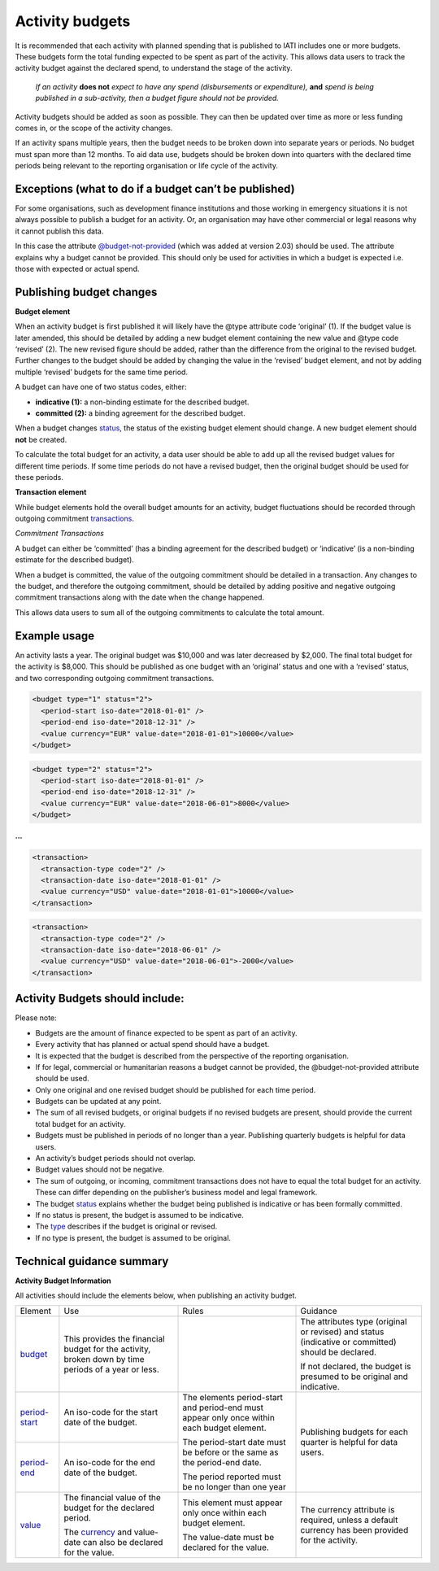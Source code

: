 Activity budgets
================

It is recommended that each activity with planned spending that is published to IATI includes one or more budgets. These budgets form the total funding expected to be spent as part of the activity. This allows data users to track the activity budget against the declared spend, to understand the stage of the activity.

  *If an activity* **does not** *expect to have any spend (disbursements or expenditure),* **and** *spend is being published in a sub-activity, then a budget figure should not be provided.*

Activity budgets should be added as soon as possible. They can then be updated over time as more or less funding comes in, or the scope of the activity changes.

If an activity spans multiple years, then the budget needs to be broken down into separate years or periods. No budget must span more than 12 months. To aid data use, budgets should be broken down into quarters with the declared time periods being relevant to the reporting organisation or life cycle of the activity.

Exceptions (what to do if a budget can’t be published)
------------------------------------------------------

For some organisations, such as development finance institutions and those working in emergency situations it is not always possible to publish a budget for an activity. Or, an organisation may have other commercial or legal reasons why it cannot publish this data.

In this case the attribute `@budget-not-provided <http://reference.iatistandard.org/codelists/BudgetNotProvided/>`__ (which was added at version 2.03) should be used. The attribute explains why a budget cannot be provided. This should only be used for activities in which a budget is expected i.e. those with expected or actual spend.

Publishing budget changes
-------------------------

**Budget element**

When an activity budget is first published it will likely have the @type attribute code ‘original’ (1). If the budget value is later amended, this should be detailed by adding a new budget element containing the new value and @type code ‘revised’ (2). The new revised figure should be added, rather than the difference from the original to the revised budget. Further changes to the budget should be added by changing the value in the ‘revised’ budget element, and not by adding multiple ‘revised’ budgets for the same time period.

A budget can have one of two status codes, either:

-  **indicative (1):** a non-binding estimate for the described budget.

-  **committed (2):** a binding agreement for the described budget.

When a budget changes `status <http://reference.iatistandard.org/codelists/BudgetStatus/>`__, the status of the existing budget element should change. A new budget element should **not** be created.

To calculate the total budget for an activity, a data user should be able to add up all the revised budget values for different time periods. If some time periods do not have a revised budget, then the original budget should be used for these periods.

**Transaction element**

While budget elements hold the overall budget amounts for an activity, budget fluctuations should be recorded through outgoing commitment `transactions <https://drive.google.com/open?id=1E3hztk6gWTW5DypLELeSwW5X-Ahg0yjm>`__.

*Commitment Transactions*

A budget can either be ‘committed’ (has a binding agreement for the described budget) or ‘indicative’ (is a non-binding estimate for the described budget).

When a budget is committed, the value of the outgoing commitment should be detailed in a transaction. Any changes to the budget, and therefore the outgoing commitment, should be detailed by adding positive and negative outgoing commitment transactions along with the date when the change happened.

This allows data users to sum all of the outgoing commitments to calculate the total amount.

Example usage
-------------

An activity lasts a year. The original budget was $10,000 and was later decreased by $2,000. The final total budget for the activity is $8,000. This should be published as one budget with an ‘original’ status and one with a ‘revised’ status, and two corresponding outgoing commitment transactions.

.. code-block:: xml

  <budget type="1" status="2">
    <period-start iso-date="2018-01-01" />
    <period-end iso-date="2018-12-31" />
    <value currency="EUR" value-date="2018-01-01">10000</value>
  </budget>

.. code-block:: xml

  <budget type="2" status="2">
    <period-start iso-date="2018-01-01" />
    <period-end iso-date="2018-12-31" />
    <value currency="EUR" value-date="2018-06-01">8000</value>
  </budget>

**...**

.. code-block:: xml

  <transaction>
    <transaction-type code="2" />
    <transaction-date iso-date="2018-01-01" />
    <value currency="USD" value-date="2018-01-01">10000</value>
  </transaction>

.. code-block:: xml

  <transaction>
    <transaction-type code="2" />
    <transaction-date iso-date="2018-06-01" />
    <value currency="USD" value-date="2018-06-01">-2000</value>
  </transaction>

Activity Budgets should include:
--------------------------------

Please note:

-  Budgets are the amount of finance expected to be spent as part of an activity.

- Every activity that has planned or actual spend should have a budget.

- It is expected that the budget is described from the perspective of the reporting organisation.

- If for legal, commercial or humanitarian reasons a budget cannot be provided, the @budget-not-provided attribute should be used.

- Only one original and one revised budget should be published for each time period.

- Budgets can be updated at any point.

- The sum of all revised budgets, or original budgets if no revised budgets are present, should provide the current total budget for an activity.

- Budgets must be published in periods of no longer than a year. Publishing quarterly budgets is helpful for data users.

- An activity’s budget periods should not overlap.

- Budget values should not be negative.

- The sum of outgoing, or incoming, commitment transactions does not have to equal the total budget for an activity. These can differ depending on the publisher’s business model and legal framework.

-  The budget `status <http://reference.iatistandard.org/codelists/BudgetStatus/>`__ explains whether the budget being published is indicative or has been formally committed.

-  If no status is present, the budget is assumed to be indicative.

-  The `type <http://reference.iatistandard.org/codelists/BudgetType/>`__ describes if the budget is original or revised.

-  If no type is present, the budget is assumed to be original.

Technical guidance summary
--------------------------

**Activity Budget Information**

All activities should include the elements below, when publishing an activity budget.


+----------------+----------------+----------------+----------------+
| Element        | Use            | Rules          | Guidance       |
+----------------+----------------+----------------+----------------+
| `budget        | This provides  |                | The attributes |
| <http://refere | the financial  |                | type (original |
| nce.iatistanda | budget for the |                | or revised)    |
| rd.org/activit | activity,      |                | and status     |
| y-standard/iat | broken down by |                | (indicative or |
| i-activities/i | time periods   |                | committed)     |
| ati-activity/b | of a year or   |                | should be      |
| udget/>`__     | less.          |                | declared.      |
|                |                |                |                |
|                |                |                | If not         |
|                |                |                | declared, the  |
|                |                |                | budget is      |
|                |                |                | presumed to be |
|                |                |                | original and   |
|                |                |                | indicative.    |
+----------------+----------------+----------------+----------------+
| `period-start  | An iso-code    | The elements   | Publishing     |
| <http://refere | for the start  | period-start   | budgets for    |
| nce.iatistanda | date of the    | and period-end | each quarter   |
| rd.org/activit | budget.        | must appear    | is helpful for |
| y-standard/iat |                | only once      | data users.    |
| i-activities/i |                | within each    |                |
| ati-activity/b |                | budget         |                |
| udget/period-s |                | element.       |                |
| tart/>`__      |                |                |                |
+----------------+----------------+ The            |                |
| `period-end    | An iso-code    | period-start   |                |
| <http://refere | for the end    | date must be   |                |
| ne.iatistandar | date of the    | before or the  |                |
| d.org/activity | budget.        | same as the    |                |
| -standard/iati |                | period-end     |                |
| -activities/ia |                | date.          |                |
| ti-activity/bu |                |                |                |
| dget/period-en |                | The period     |                |
| d/>`__         |                | reported must  |                |
|                |                | be no longer   |                |
|                |                | than one year  |                |
+----------------+----------------+----------------+----------------+
| `value <h      | The financial  | This element   | The currency   |
| ttp://referenc | value of the   | must appear    | attribute is   |
| e.iatistandard | budget for the | only once      | required,      |
| .org/activity- | declared       | within each    | unless a       |
| standard/iati- | period.        | budget         | default        |
| activities/iat |                | element.       | currency has   |
| i-activity/bud | The            |                | been provided  |
| get/value/>`__ | `currency <h   | The value-date | for the        |
|                | ttp://referenc | must be        | activity.      |
|                | e.iatistandard | declared for   |                |
|                | .org/codelists | the value.     |                |
|                | /Currency/>`__ |                |                |
|                | and value-date |                |                |
|                | can also be    |                |                |
|                | declared for   |                |                |
|                | the value.     |                |                |
+----------------+----------------+----------------+----------------+
